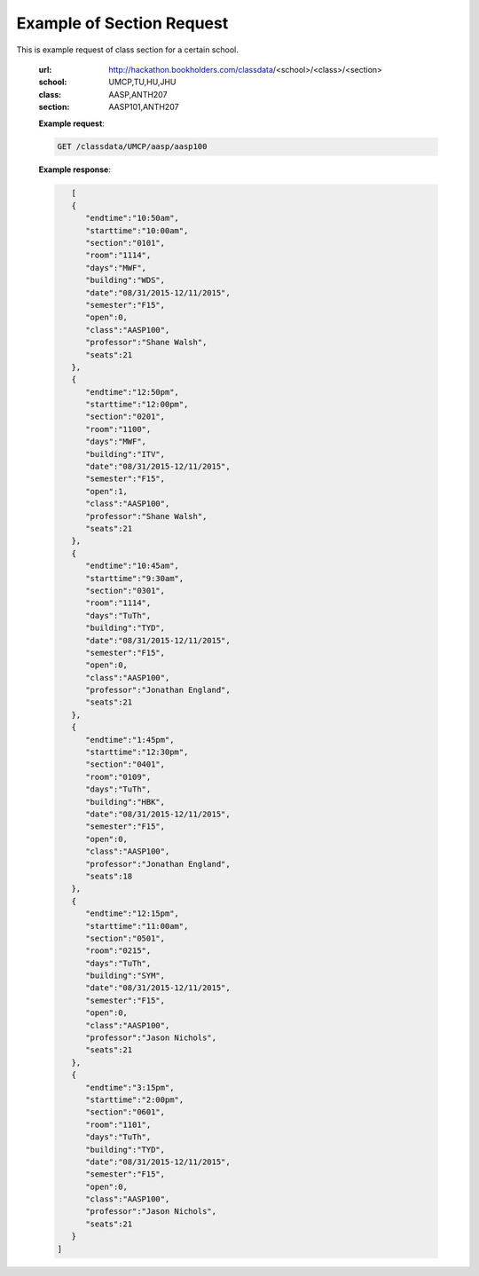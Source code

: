 .. _section-label:

Example of Section Request
==========================


This is example request of class section for a certain school. 

   :url: http://hackathon.bookholders.com/classdata/<school>/<class>/<section>
   :school: UMCP,TU,HU,JHU
   :class: AASP,ANTH207
   :section: AASP101,ANTH207


   **Example request**:
   
   .. sourcecode:: http
   
      GET /classdata/UMCP/aasp/aasp100
   
   **Example response**:
   
   .. code-block:: json 

        [  
        {  
           "endtime":"10:50am",
           "starttime":"10:00am",
           "section":"0101",
           "room":"1114",
           "days":"MWF",
           "building":"WDS",
           "date":"08/31/2015-12/11/2015",
           "semester":"F15",
           "open":0,
           "class":"AASP100",
           "professor":"Shane Walsh",
           "seats":21
        },
        {  
           "endtime":"12:50pm",
           "starttime":"12:00pm",
           "section":"0201",
           "room":"1100",
           "days":"MWF",
           "building":"ITV",
           "date":"08/31/2015-12/11/2015",
           "semester":"F15",
           "open":1,
           "class":"AASP100",
           "professor":"Shane Walsh",
           "seats":21
        },
        {  
           "endtime":"10:45am",
           "starttime":"9:30am",
           "section":"0301",
           "room":"1114",
           "days":"TuTh",
           "building":"TYD",
           "date":"08/31/2015-12/11/2015",
           "semester":"F15",
           "open":0,
           "class":"AASP100",
           "professor":"Jonathan England",
           "seats":21
        },
        {  
           "endtime":"1:45pm",
           "starttime":"12:30pm",
           "section":"0401",
           "room":"0109",
           "days":"TuTh",
           "building":"HBK",
           "date":"08/31/2015-12/11/2015",
           "semester":"F15",
           "open":0,
           "class":"AASP100",
           "professor":"Jonathan England",
           "seats":18
        },
        {  
           "endtime":"12:15pm",
           "starttime":"11:00am",
           "section":"0501",
           "room":"0215",
           "days":"TuTh",
           "building":"SYM",
           "date":"08/31/2015-12/11/2015",
           "semester":"F15",
           "open":0,
           "class":"AASP100",
           "professor":"Jason Nichols",
           "seats":21
        },
        {  
           "endtime":"3:15pm",
           "starttime":"2:00pm",
           "section":"0601",
           "room":"1101",
           "days":"TuTh",
           "building":"TYD",
           "date":"08/31/2015-12/11/2015",
           "semester":"F15",
           "open":0,
           "class":"AASP100",
           "professor":"Jason Nichols",
           "seats":21
        }
     ]
